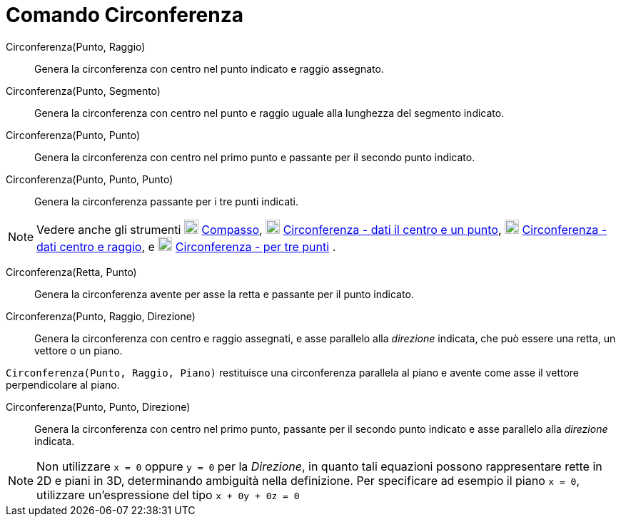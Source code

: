 = Comando Circonferenza

Circonferenza(Punto, Raggio)::
  Genera la circonferenza con centro nel punto indicato e raggio assegnato.

Circonferenza(Punto, Segmento)::
  Genera la circonferenza con centro nel punto e raggio uguale alla lunghezza del segmento indicato.

Circonferenza(Punto, Punto)::
  Genera la circonferenza con centro nel primo punto e passante per il secondo punto indicato.

Circonferenza(Punto, Punto, Punto)::
  Genera la circonferenza passante per i tre punti indicati.

[NOTE]
====

Vedere anche gli strumenti image:20px-Mode_compasses.svg.png[Mode compasses.svg,width=20,height=20]
xref:/tools/Strumento_Compasso.adoc[Compasso], image:20px-Mode_circle2.svg.png[Mode circle2.svg,width=20,height=20]
xref:/tools/Strumento_Circonferenza_dati_il_centro_e_un_punto.adoc[Circonferenza - dati il centro e un punto],
image:20px-Mode_circlepointradius.svg.png[Mode circlepointradius.svg,width=20,height=20]
xref:/tools/Strumento_Circonferenza_dati_centro_e_raggio.adoc[Circonferenza - dati centro e raggio], e
image:20px-Mode_circle3.svg.png[Mode circle3.svg,width=20,height=20]
xref:/tools/Strumento_Circonferenza_per_tre_punti.adoc[Circonferenza - per tre punti] .

====

Circonferenza(Retta, Punto)::
  Genera la circonferenza avente per asse la retta e passante per il punto indicato.

Circonferenza(Punto, Raggio, Direzione)::
  Genera la circonferenza con centro e raggio assegnati, e asse parallelo alla _direzione_ indicata, che può essere una
  retta, un vettore o un piano.

[EXAMPLE]
====

`Circonferenza(Punto, Raggio, Piano)` restituisce una circonferenza parallela al piano e avente come asse il vettore
perpendicolare al piano.

====

Circonferenza(Punto, Punto, Direzione)::
  Genera la circonferenza con centro nel primo punto, passante per il secondo punto indicato e asse parallelo alla
  _direzione_ indicata.

[NOTE]
====

Non utilizzare `x = 0` oppure `y = 0` per la _Direzione_, in quanto tali equazioni possono rappresentare rette in 2D e
piani in 3D, determinando ambiguità nella definizione. Per specificare ad esempio il piano `x = 0`, utilizzare
un'espressione del tipo `x + 0y + 0z = 0`

====
